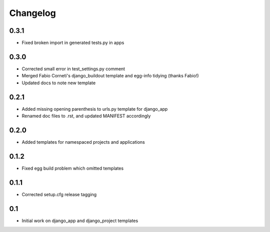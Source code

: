 Changelog
=========

0.3.1
-----

* Fixed broken import in generated tests.py in apps

0.3.0
-----

* Corrected small error in test_settings.py comment
* Merged Fabio Corneti's django_buildout template and egg-info tidying (thanks Fabio!)
* Updated docs to note new template

0.2.1
-----

* Added missing opening parenthesis to urls.py template for django_app
* Renamed doc files to .rst, and updated MANIFEST accordingly

0.2.0
-----

* Added templates for namespaced projects and applications

0.1.2
-----

* Fixed egg build problem which omitted templates

0.1.1
-----

* Corrected setup.cfg release tagging

0.1
---

* Initial work on django_app and django_project templates

